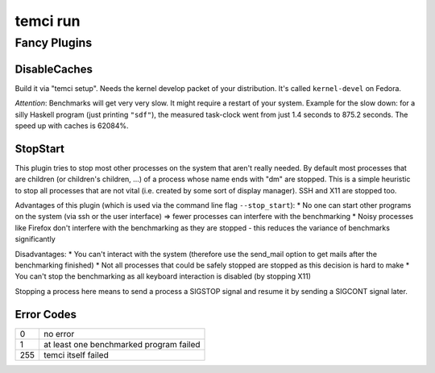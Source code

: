 temci run
=========


Fancy Plugins
-------------

DisableCaches
~~~~~~~~~~~~~

Build it via "temci setup". Needs the kernel develop packet of your
distribution. It's called ``kernel-devel`` on Fedora.

*Attention*: Benchmarks will get very very slow. It might require a restart
of your system. Example for the slow down: for a silly Haskell program
(just printing ``"sdf"``), the measured task-clock went from just 1.4
seconds to 875.2 seconds. The speed up with caches is 62084%.

StopStart
~~~~~~~~~

This plugin tries to stop most other processes on the system that
aren't really needed. By default most processes that are children (or
children's children, …) of a process whose name ends with "dm" are stopped.
This is a simple heuristic to stop all processes that are not vital
(i.e. created by some sort of display manager). SSH and X11 are stopped
too.

Advantages of this plugin (which is used via the command line flag
``--stop_start``):
* No one can start other programs on the system (via
ssh or the user interface) => fewer processes can interfere with the
benchmarking
* Noisy processes like Firefox don't interfere with the
benchmarking as they are stopped - this reduces the variance of benchmarks
significantly

Disadvantages:
* You can't interact with the system (therefore use the
send\_mail option to get mails after the benchmarking finished)
* Not all processes that could be safely stopped are stopped as this decision
is hard to make
* You can't stop the benchmarking as all keyboard
interaction is disabled (by stopping X11)

Stopping a process here means to send a process a SIGSTOP signal and
resume it by sending a SIGCONT signal later.

Error Codes
~~~~~~~~~~~

==== =======================================
   0 no error
   1 at least one benchmarked program failed
 255 temci itself failed
==== =======================================
